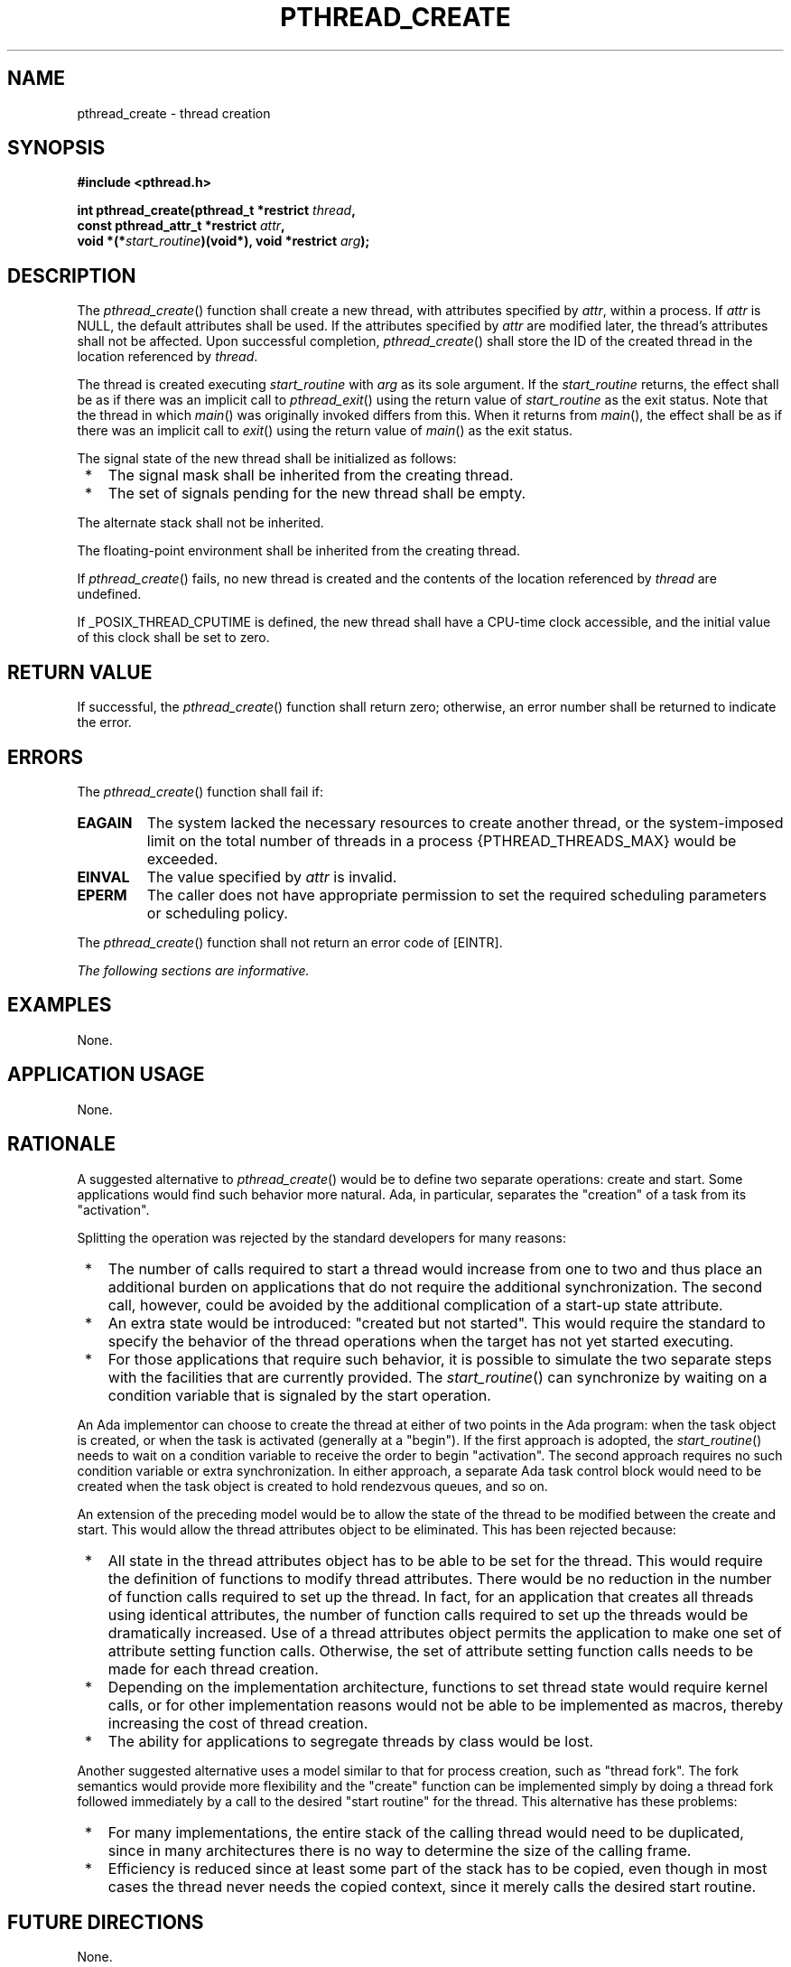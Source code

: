 .\" Copyright (c) 2001-2003 The Open Group, All Rights Reserved 
.TH "PTHREAD_CREATE" 3 2003 "IEEE/The Open Group" "POSIX Programmer's Manual"
.\" pthread_create 
.SH NAME
pthread_create \- thread creation
.SH SYNOPSIS
.LP
\fB#include <pthread.h>
.br
.sp
int pthread_create(pthread_t *restrict\fP \fIthread\fP\fB,
.br
\ \ \ \ \ \  const pthread_attr_t *restrict\fP \fIattr\fP\fB,
.br
\ \ \ \ \ \  void *(*\fP\fIstart_routine\fP\fB)(void*), void *restrict\fP
\fIarg\fP\fB); \fP
\fB
.br
\fP
.SH DESCRIPTION
.LP
The \fIpthread_create\fP() function shall create a new thread, with
attributes specified by \fIattr\fP, within a process. If
\fIattr\fP is NULL, the default attributes shall be used. If the attributes
specified by \fIattr\fP are modified later, the
thread's attributes shall not be affected. Upon successful completion,
\fIpthread_create\fP() shall store the ID of the created
thread in the location referenced by \fIthread\fP.
.LP
The thread is created executing \fIstart_routine\fP with \fIarg\fP
as its sole argument. If the \fIstart_routine\fP returns,
the effect shall be as if there was an implicit call to \fIpthread_exit\fP()
using
the return value of \fIstart_routine\fP as the exit status. Note that
the thread in which \fImain\fP() was originally invoked
differs from this. When it returns from \fImain\fP(), the effect shall
be as if there was an implicit call to \fIexit\fP() using the return
value of \fImain\fP() as the exit status.
.LP
The signal state of the new thread shall be initialized as follows:
.IP " *" 3
The signal mask shall be inherited from the creating thread.
.LP
.IP " *" 3
The set of signals pending for the new thread shall be empty.
.LP
.LP
The alternate stack shall not be inherited. 
.LP
The floating-point environment shall be inherited from the creating
thread.
.LP
If \fIpthread_create\fP() fails, no new thread is created and the
contents of the location referenced by \fIthread\fP are
undefined.
.LP
If _POSIX_THREAD_CPUTIME is defined, the new thread shall have a CPU-time
clock accessible, and the initial value of this clock
shall be set to zero. 
.SH RETURN VALUE
.LP
If successful, the \fIpthread_create\fP() function shall return zero;
otherwise, an error number shall be returned to indicate
the error.
.SH ERRORS
.LP
The \fIpthread_create\fP() function shall fail if:
.TP 7
.B EAGAIN
The system lacked the necessary resources to create another thread,
or the system-imposed limit on the total number of threads
in a process {PTHREAD_THREADS_MAX} would be exceeded.
.TP 7
.B EINVAL
The value specified by \fIattr\fP is invalid.
.TP 7
.B EPERM
The caller does not have appropriate permission to set the required
scheduling parameters or scheduling policy.
.sp
.LP
The \fIpthread_create\fP() function shall not return an error code
of [EINTR].
.LP
\fIThe following sections are informative.\fP
.SH EXAMPLES
.LP
None.
.SH APPLICATION USAGE
.LP
None.
.SH RATIONALE
.LP
A suggested alternative to \fIpthread_create\fP() would be to define
two separate operations: create and start. Some
applications would find such behavior more natural. Ada, in particular,
separates the "creation" of a task from its
"activation".
.LP
Splitting the operation was rejected by the standard developers for
many reasons:
.IP " *" 3
The number of calls required to start a thread would increase from
one to two and thus place an additional burden on
applications that do not require the additional synchronization. The
second call, however, could be avoided by the additional
complication of a start-up state attribute.
.LP
.IP " *" 3
An extra state would be introduced: "created but not started". This
would require the standard to specify the behavior of the
thread operations when the target has not yet started executing.
.LP
.IP " *" 3
For those applications that require such behavior, it is possible
to simulate the two separate steps with the facilities that
are currently provided. The \fIstart_routine\fP() can synchronize
by waiting on a condition variable that is signaled by the start
operation.
.LP
.LP
An Ada implementor can choose to create the thread at either of two
points in the Ada program: when the task object is created,
or when the task is activated (generally at a "begin"). If the first
approach is adopted, the \fIstart_routine\fP() needs to
wait on a condition variable to receive the order to begin "activation".
The second approach requires no such condition variable
or extra synchronization. In either approach, a separate Ada task
control block would need to be created when the task object is
created to hold rendezvous queues, and so on.
.LP
An extension of the preceding model would be to allow the state of
the thread to be modified between the create and start. This
would allow the thread attributes object to be eliminated. This has
been rejected because:
.IP " *" 3
All state in the thread attributes object has to be able to be set
for the thread. This would require the definition of
functions to modify thread attributes. There would be no reduction
in the number of function calls required to set up the thread.
In fact, for an application that creates all threads using identical
attributes, the number of function calls required to set up
the threads would be dramatically increased. Use of a thread attributes
object permits the application to make one set of attribute
setting function calls. Otherwise, the set of attribute setting function
calls needs to be made for each thread creation.
.LP
.IP " *" 3
Depending on the implementation architecture, functions to set thread
state would require kernel calls, or for other
implementation reasons would not be able to be implemented as macros,
thereby increasing the cost of thread creation.
.LP
.IP " *" 3
The ability for applications to segregate threads by class would be
lost.
.LP
.LP
Another suggested alternative uses a model similar to that for process
creation, such as "thread fork". The fork semantics
would provide more flexibility and the "create" function can be implemented
simply by doing a thread fork followed immediately by
a call to the desired "start routine" for the thread. This alternative
has these problems:
.IP " *" 3
For many implementations, the entire stack of the calling thread would
need to be duplicated, since in many architectures there
is no way to determine the size of the calling frame.
.LP
.IP " *" 3
Efficiency is reduced since at least some part of the stack has to
be copied, even though in most cases the thread never needs
the copied context, since it merely calls the desired start routine.
.LP
.SH FUTURE DIRECTIONS
.LP
None.
.SH SEE ALSO
.LP
\fIfork\fP(), \fIpthread_exit\fP(), \fIpthread_join\fP(), the Base
Definitions volume of IEEE\ Std\ 1003.1-2001, \fI<pthread.h>\fP
.SH COPYRIGHT
Portions of this text are reprinted and reproduced in electronic form
from IEEE Std 1003.1, 2003 Edition, Standard for Information Technology
-- Portable Operating System Interface (POSIX), The Open Group Base
Specifications Issue 6, Copyright (C) 2001-2003 by the Institute of
Electrical and Electronics Engineers, Inc and The Open Group. In the
event of any discrepancy between this version and the original IEEE and
The Open Group Standard, the original IEEE and The Open Group Standard
is the referee document. The original Standard can be obtained online at
http://www.opengroup.org/unix/online.html .
